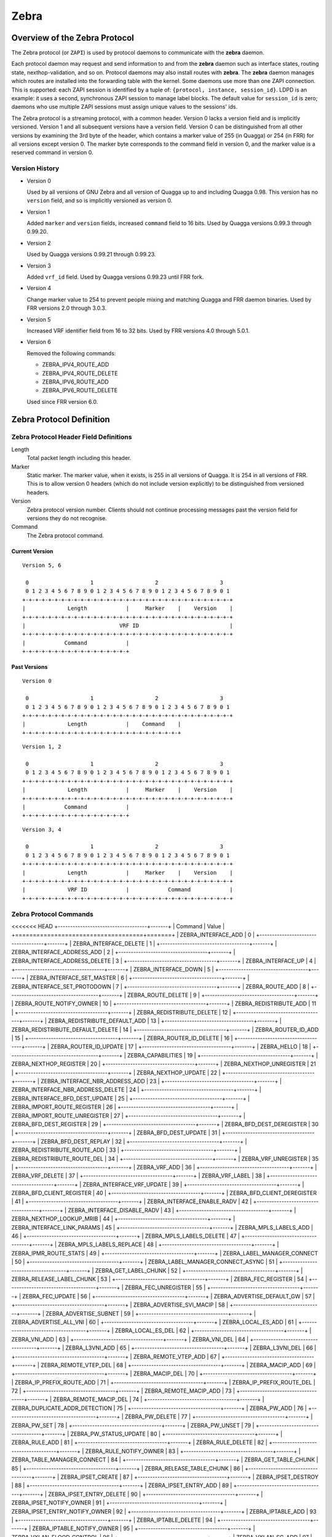.. _zebra:

*****
Zebra
*****

.. _zebra-protocol:

Overview of the Zebra Protocol
==============================

The Zebra protocol (or ``ZAPI``) is used by protocol daemons to
communicate with the **zebra** daemon.

Each protocol daemon may request and send information to and from the
**zebra** daemon such as interface states, routing state,
nexthop-validation, and so on.  Protocol daemons may also install
routes with **zebra**. The **zebra** daemon manages which routes are
installed into the forwarding table with the kernel. Some daemons use
more than one ZAPI connection. This is supported: each ZAPI session is
identified by a tuple of: ``{protocol, instance, session_id}``. LDPD
is an example: it uses a second, synchronous ZAPI session to manage
label blocks. The default value for ``session_id`` is zero; daemons
who use multiple ZAPI sessions must assign unique values to the
sessions' ids.

The Zebra protocol is a streaming protocol, with a common header. Version 0
lacks a version field and is implicitly versioned. Version 1 and all subsequent
versions have a version field.  Version 0 can be distinguished from all other
versions by examining the 3rd byte of the header, which contains a marker value
of 255 (in Quagga) or 254 (in FRR) for all versions except version 0. The
marker byte corresponds to the command field in version 0, and the marker value
is a reserved command in version 0.

Version History
---------------

- Version 0

  Used by all versions of GNU Zebra and all version of Quagga up to and
  including Quagga 0.98. This version has no ``version`` field, and so is
  implicitly versioned as version 0.

- Version 1

  Added ``marker`` and ``version`` fields, increased ``command`` field to 16
  bits. Used by Quagga versions 0.99.3 through 0.99.20.

- Version 2

  Used by Quagga versions 0.99.21 through 0.99.23.

- Version 3

  Added ``vrf_id`` field. Used by Quagga versions 0.99.23 until FRR fork.

- Version 4

  Change marker value to 254 to prevent people mixing and matching Quagga and
  FRR daemon binaries. Used by FRR versions 2.0 through 3.0.3.

- Version 5

  Increased VRF identifier field from 16 to 32 bits. Used by FRR versions 4.0
  through 5.0.1.

- Version 6

  Removed the following commands:

  * ZEBRA_IPV4_ROUTE_ADD
  * ZEBRA_IPV4_ROUTE_DELETE
  * ZEBRA_IPV6_ROUTE_ADD
  * ZEBRA_IPV6_ROUTE_DELETE

  Used since FRR version 6.0.


Zebra Protocol Definition
=========================

Zebra Protocol Header Field Definitions
---------------------------------------

Length
   Total packet length including this header.

Marker
   Static marker. The marker value, when it exists, is 255 in all versions of
   Quagga. It is 254 in all versions of FRR. This is to allow version 0 headers
   (which do not include version explicitly) to be distinguished from versioned
   headers.

Version
   Zebra protocol version number. Clients should not continue processing
   messages past the version field for versions they do not recognise.

Command
   The Zebra protocol command.


Current Version
^^^^^^^^^^^^^^^

::

   Version 5, 6

    0                   1                   2                   3
    0 1 2 3 4 5 6 7 8 9 0 1 2 3 4 5 6 7 8 9 0 1 2 3 4 5 6 7 8 9 0 1
   +-+-+-+-+-+-+-+-+-+-+-+-+-+-+-+-+-+-+-+-+-+-+-+-+-+-+-+-+-+-+-+-+
   |             Length            |     Marker    |    Version    |
   +-+-+-+-+-+-+-+-+-+-+-+-+-+-+-+-+-+-+-+-+-+-+-+-+-+-+-+-+-+-+-+-+
   |                             VRF ID                            |
   +-+-+-+-+-+-+-+-+-+-+-+-+-+-+-+-+-+-+-+-+-+-+-+-+-+-+-+-+-+-+-+-+
   |            Command            |
   +-+-+-+-+-+-+-+-+-+-+-+-+-+-+-+-+


Past Versions
^^^^^^^^^^^^^

::

   Version 0

    0                   1                   2                   3
    0 1 2 3 4 5 6 7 8 9 0 1 2 3 4 5 6 7 8 9 0 1 2 3 4 5 6 7 8 9 0 1
   +-+-+-+-+-+-+-+-+-+-+-+-+-+-+-+-+-+-+-+-+-+-+-+-+-+-+-+-+-+-+-+-+
   |             Length            |    Command    |
   +-+-+-+-+-+-+-+-+-+-+-+-+-+-+-+-+-+-+-+-+-+-+-+-+

::

   Version 1, 2

    0                   1                   2                   3
    0 1 2 3 4 5 6 7 8 9 0 1 2 3 4 5 6 7 8 9 0 1 2 3 4 5 6 7 8 9 0 1
   +-+-+-+-+-+-+-+-+-+-+-+-+-+-+-+-+-+-+-+-+-+-+-+-+-+-+-+-+-+-+-+-+
   |             Length            |     Marker    |    Version    |
   +-+-+-+-+-+-+-+-+-+-+-+-+-+-+-+-+-+-+-+-+-+-+-+-+-+-+-+-+-+-+-+-+
   |            Command            |
   +-+-+-+-+-+-+-+-+-+-+-+-+-+-+-+-+


::

   Version 3, 4

    0                   1                   2                   3
    0 1 2 3 4 5 6 7 8 9 0 1 2 3 4 5 6 7 8 9 0 1 2 3 4 5 6 7 8 9 0 1
   +-+-+-+-+-+-+-+-+-+-+-+-+-+-+-+-+-+-+-+-+-+-+-+-+-+-+-+-+-+-+-+-+
   |             Length            |     Marker    |    Version    |
   +-+-+-+-+-+-+-+-+-+-+-+-+-+-+-+-+-+-+-+-+-+-+-+-+-+-+-+-+-+-+-+-+
   |             VRF ID            |            Command            |
   +-+-+-+-+-+-+-+-+-+-+-+-+-+-+-+-+-+-+-+-+-+-+-+-+-+-+-+-+-+-+-+-+


Zebra Protocol Commands
-----------------------

<<<<<<< HEAD
+------------------------------------+-------+
| Command                            | Value |
+====================================+=======+
| ZEBRA_INTERFACE_ADD                | 0     |
+------------------------------------+-------+
| ZEBRA_INTERFACE_DELETE             | 1     |
+------------------------------------+-------+
| ZEBRA_INTERFACE_ADDRESS_ADD        | 2     |
+------------------------------------+-------+
| ZEBRA_INTERFACE_ADDRESS_DELETE     | 3     |
+------------------------------------+-------+
| ZEBRA_INTERFACE_UP                 | 4     |
+------------------------------------+-------+
| ZEBRA_INTERFACE_DOWN               | 5     |
+------------------------------------+-------+
| ZEBRA_INTERFACE_SET_MASTER         | 6     |
+------------------------------------+-------+
| ZEBRA_INTERFACE_SET_PROTODOWN      | 7     |
+------------------------------------+-------+
| ZEBRA_ROUTE_ADD                    | 8     |
+------------------------------------+-------+
| ZEBRA_ROUTE_DELETE                 | 9     |
+------------------------------------+-------+
| ZEBRA_ROUTE_NOTIFY_OWNER           | 10    |
+------------------------------------+-------+
| ZEBRA_REDISTRIBUTE_ADD             | 11    |
+------------------------------------+-------+
| ZEBRA_REDISTRIBUTE_DELETE          | 12    |
+------------------------------------+-------+
| ZEBRA_REDISTRIBUTE_DEFAULT_ADD     | 13    |
+------------------------------------+-------+
| ZEBRA_REDISTRIBUTE_DEFAULT_DELETE  | 14    |
+------------------------------------+-------+
| ZEBRA_ROUTER_ID_ADD                | 15    |
+------------------------------------+-------+
| ZEBRA_ROUTER_ID_DELETE             | 16    |
+------------------------------------+-------+
| ZEBRA_ROUTER_ID_UPDATE             | 17    |
+------------------------------------+-------+
| ZEBRA_HELLO                        | 18    |
+------------------------------------+-------+
| ZEBRA_CAPABILITIES                 | 19    |
+------------------------------------+-------+
| ZEBRA_NEXTHOP_REGISTER             | 20    |
+------------------------------------+-------+
| ZEBRA_NEXTHOP_UNREGISTER           | 21    |
+------------------------------------+-------+
| ZEBRA_NEXTHOP_UPDATE               | 22    |
+------------------------------------+-------+
| ZEBRA_INTERFACE_NBR_ADDRESS_ADD    | 23    |
+------------------------------------+-------+
| ZEBRA_INTERFACE_NBR_ADDRESS_DELETE | 24    |
+------------------------------------+-------+
| ZEBRA_INTERFACE_BFD_DEST_UPDATE    | 25    |
+------------------------------------+-------+
| ZEBRA_IMPORT_ROUTE_REGISTER        | 26    |
+------------------------------------+-------+
| ZEBRA_IMPORT_ROUTE_UNREGISTER      | 27    |
+------------------------------------+-------+
| ZEBRA_BFD_DEST_REGISTER            | 29    |
+------------------------------------+-------+
| ZEBRA_BFD_DEST_DEREGISTER          | 30    |
+------------------------------------+-------+
| ZEBRA_BFD_DEST_UPDATE              | 31    |
+------------------------------------+-------+
| ZEBRA_BFD_DEST_REPLAY              | 32    |
+------------------------------------+-------+
| ZEBRA_REDISTRIBUTE_ROUTE_ADD       | 33    |
+------------------------------------+-------+
| ZEBRA_REDISTRIBUTE_ROUTE_DEL       | 34    |
+------------------------------------+-------+
| ZEBRA_VRF_UNREGISTER               | 35    |
+------------------------------------+-------+
| ZEBRA_VRF_ADD                      | 36    |
+------------------------------------+-------+
| ZEBRA_VRF_DELETE                   | 37    |
+------------------------------------+-------+
| ZEBRA_VRF_LABEL                    | 38    |
+------------------------------------+-------+
| ZEBRA_INTERFACE_VRF_UPDATE         | 39    |
+------------------------------------+-------+
| ZEBRA_BFD_CLIENT_REGISTER          | 40    |
+------------------------------------+-------+
| ZEBRA_BFD_CLIENT_DEREGISTER        | 41    |
+------------------------------------+-------+
| ZEBRA_INTERFACE_ENABLE_RADV        | 42    |
+------------------------------------+-------+
| ZEBRA_INTERFACE_DISABLE_RADV       | 43    |
+------------------------------------+-------+
| ZEBRA_NEXTHOP_LOOKUP_MRIB          | 44    |
+------------------------------------+-------+
| ZEBRA_INTERFACE_LINK_PARAMS        | 45    |
+------------------------------------+-------+
| ZEBRA_MPLS_LABELS_ADD              | 46    |
+------------------------------------+-------+
| ZEBRA_MPLS_LABELS_DELETE           | 47    |
+------------------------------------+-------+
| ZEBRA_MPLS_LABELS_REPLACE          | 48    |
+------------------------------------+-------+
| ZEBRA_IPMR_ROUTE_STATS             | 49    |
+------------------------------------+-------+
| ZEBRA_LABEL_MANAGER_CONNECT        | 50    |
+------------------------------------+-------+
| ZEBRA_LABEL_MANAGER_CONNECT_ASYNC  | 51    |
+------------------------------------+-------+
| ZEBRA_GET_LABEL_CHUNK              | 52    |
+------------------------------------+-------+
| ZEBRA_RELEASE_LABEL_CHUNK          | 53    |
+------------------------------------+-------+
| ZEBRA_FEC_REGISTER                 | 54    |
+------------------------------------+-------+
| ZEBRA_FEC_UNREGISTER               | 55    |
+------------------------------------+-------+
| ZEBRA_FEC_UPDATE                   | 56    |
+------------------------------------+-------+
| ZEBRA_ADVERTISE_DEFAULT_GW         | 57    |
+------------------------------------+-------+
| ZEBRA_ADVERTISE_SVI_MACIP          | 58    |
+------------------------------------+-------+
| ZEBRA_ADVERTISE_SUBNET             | 59    |
+------------------------------------+-------+
| ZEBRA_ADVERTISE_ALL_VNI            | 60    |
+------------------------------------+-------+
| ZEBRA_LOCAL_ES_ADD                 | 61    |
+------------------------------------+-------+
| ZEBRA_LOCAL_ES_DEL                 | 62    |
+------------------------------------+-------+
| ZEBRA_VNI_ADD                      | 63    |
+------------------------------------+-------+
| ZEBRA_VNI_DEL                      | 64    |
+------------------------------------+-------+
| ZEBRA_L3VNI_ADD                    | 65    |
+------------------------------------+-------+
| ZEBRA_L3VNI_DEL                    | 66    |
+------------------------------------+-------+
| ZEBRA_REMOTE_VTEP_ADD              | 67    |
+------------------------------------+-------+
| ZEBRA_REMOTE_VTEP_DEL              | 68    |
+------------------------------------+-------+
| ZEBRA_MACIP_ADD                    | 69    |
+------------------------------------+-------+
| ZEBRA_MACIP_DEL                    | 70    |
+------------------------------------+-------+
| ZEBRA_IP_PREFIX_ROUTE_ADD          | 71    |
+------------------------------------+-------+
| ZEBRA_IP_PREFIX_ROUTE_DEL          | 72    |
+------------------------------------+-------+
| ZEBRA_REMOTE_MACIP_ADD             | 73    |
+------------------------------------+-------+
| ZEBRA_REMOTE_MACIP_DEL             | 74    |
+------------------------------------+-------+
| ZEBRA_DUPLICATE_ADDR_DETECTION     | 75    |
+------------------------------------+-------+
| ZEBRA_PW_ADD                       | 76    |
+------------------------------------+-------+
| ZEBRA_PW_DELETE                    | 77    |
+------------------------------------+-------+
| ZEBRA_PW_SET                       | 78    |
+------------------------------------+-------+
| ZEBRA_PW_UNSET                     | 79    |
+------------------------------------+-------+
| ZEBRA_PW_STATUS_UPDATE             | 80    |
+------------------------------------+-------+
| ZEBRA_RULE_ADD                     | 81    |
+------------------------------------+-------+
| ZEBRA_RULE_DELETE                  | 82    |
+------------------------------------+-------+
| ZEBRA_RULE_NOTIFY_OWNER            | 83    |
+------------------------------------+-------+
| ZEBRA_TABLE_MANAGER_CONNECT        | 84    |
+------------------------------------+-------+
| ZEBRA_GET_TABLE_CHUNK              | 85    |
+------------------------------------+-------+
| ZEBRA_RELEASE_TABLE_CHUNK          | 86    |
+------------------------------------+-------+
| ZEBRA_IPSET_CREATE                 | 87    |
+------------------------------------+-------+
| ZEBRA_IPSET_DESTROY                | 88    |
+------------------------------------+-------+
| ZEBRA_IPSET_ENTRY_ADD              | 89    |
+------------------------------------+-------+
| ZEBRA_IPSET_ENTRY_DELETE           | 90    |
+------------------------------------+-------+
| ZEBRA_IPSET_NOTIFY_OWNER           | 91    |
+------------------------------------+-------+
| ZEBRA_IPSET_ENTRY_NOTIFY_OWNER     | 92    |
+------------------------------------+-------+
| ZEBRA_IPTABLE_ADD                  | 93    |
+------------------------------------+-------+
| ZEBRA_IPTABLE_DELETE               | 94    |
+------------------------------------+-------+
| ZEBRA_IPTABLE_NOTIFY_OWNER         | 95    |
+------------------------------------+-------+
| ZEBRA_VXLAN_FLOOD_CONTROL          | 96    |
+------------------------------------+-------+
| ZEBRA_VXLAN_SG_ADD                 | 97    |
+------------------------------------+-------+
| ZEBRA_VXLAN_SG_DEL                 | 98    |
+------------------------------------+-------+
| ZEBRA_VXLAN_SG_REPLAY              | 99    |
+------------------------------------+-------+
| ZEBRA_MLAG_PROCESS_UP              | 100   |
+------------------------------------+-------+
| ZEBRA_MLAG_PROCESS_DOWN            | 101   |
+------------------------------------+-------+
| ZEBRA_MLAG_CLIENT_REGISTER         | 102   |
+------------------------------------+-------+
| ZEBRA_MLAG_CLIENT_UNREGISTER       | 103   |
+------------------------------------+-------+
| ZEBRA_MLAG_FORWARD_MSG             | 104   |
+------------------------------------+-------+
| ZEBRA_ERROR                        | 105   |
+------------------------------------+-------+
| ZEBRA_CLIENT_CAPABILITIES          | 106   |
+------------------------------------+-------+
| ZEBRA_OPAQUE_MESSAGE               | 107   |
+------------------------------------+-------+
| ZEBRA_OPAQUE_REGISTER              | 108   |
+------------------------------------+-------+
| ZEBRA_OPAQUE_UNREGISTER            | 109   |
+------------------------------------+-------+
| ZEBRA_NEIGH_DISCOVER               | 110   |
+------------------------------------+-------+
=======
The definitions of zebra protocol commands can be found at ``lib/zclient.h``.


Zebra Dataplane
===============

The zebra dataplane subsystem provides a framework for FIB
programming. Zebra uses the dataplane to program the local kernel as
it makes changes to objects such as IP routes, MPLS LSPs, and
interface IP addresses. The dataplane runs in its own pthread, in
order to off-load work from the main zebra pthread.

The zebra dataplane API is versioned; the version number must be
updated along with API changes. Plugins can test the current version
number and confirm that they are compatible with the current version.

>>>>>>> 9b0b9282d (bgpd: Fix bgp core with a possible Intf delete)

Dataplane batching
==================

Dataplane batching is an optimization feature that reduces the processing 
time involved in the user space to kernel space transition for every message we
want to send.

Design
-----------

With our dataplane abstraction, we create a queue of dataplane context objects
for the messages we want to send to the kernel. In a separate pthread, we
loop over this queue and send the context objects to the appropriate
dataplane. A batching enhancement tightly integrates with the dataplane
context objects so they are able to be batch sent to dataplanes that support
it. 

There is one main change in the dataplane code. It does not call
kernel-dependent functions one-by-one, but instead it hands a list of work down
to the kernel level for processing.

Netlink
^^^^^^^

At the moment, this is the only dataplane that allows for batch sending
messages to it.

When messages must be sent to the kernel, they are consecutively added
to the batch represented by the `struct nl_batch`. Context objects are firstly
encoded to their binary representation. All the encoding functions use the same
interface: take a context object, a buffer and a size of the buffer as an
argument. It is important that they should handle a situation in which a message
wouldn't fit in the buffer and return a proper error. To achieve a zero-copy
(in the user space only) messages are encoded to the same buffer which will
be passed to the kernel. Hence, we can theoretically hit the boundary of the
buffer.

Messages stored in the batch are sent if one of the conditions occurs:

- When an encoding function returns the buffer overflow error. The context
  object that caused this error is re-added to the new, empty batch.

- When the size of the batch hits certain limit.

- When the namespace of a currently being processed context object is
  different from all the previous ones. They have to be sent through
  distinct sockets, so the messages cannot share the same buffer.

- After the last message from the list is processed.

As mentioned earlier, there is a special threshold which is smaller than
the size of the underlying buffer. It prevents the overflow error and thus
eliminates the case, in which a message is encoded twice. 

The buffer used in the batching is global, since allocating that big amount of
memory every time wouldn't be most effective. However, its size can be changed
dynamically, using hidden vtysh command: 
``zebra kernel netlink batch-tx-buf (1-1048576) (1-1048576)``. This feature is
only used in tests and shouldn't be utilized in any other place.

For every failed message in the batch, the kernel responds with an error
message. Error messages are kept in the same order as they were sent, so parsing the
response is straightforward. We use the two pointer technique to match
requests with responses and then set appropriate status of dataplane context
objects. There is also a global receive buffer and it is assumed that whatever
the kernel sends it will fit in this buffer. The payload of netlink error messages
consists of a error code and the original netlink message of the request, so
the batch response won't be bigger than the batch request increased by 
some space for the headers.
